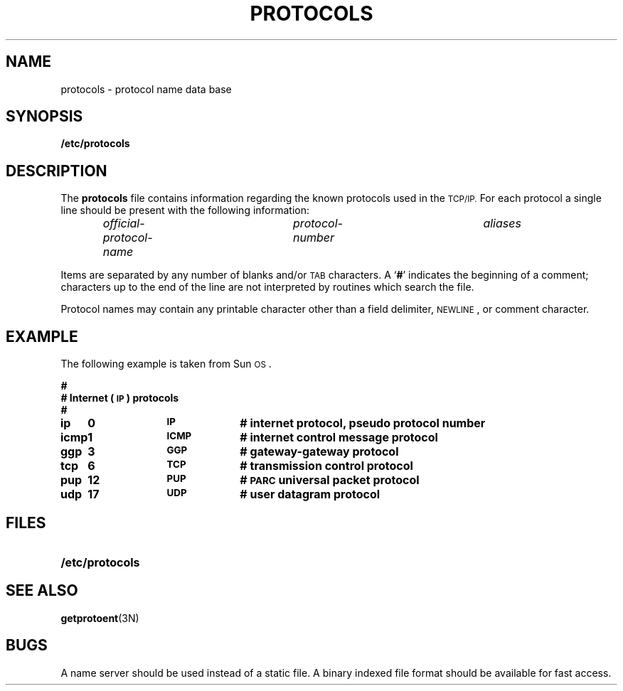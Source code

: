 .\" @(#)protocols.5 1.1 92/07/30 SMI; from UCB 4.2
.TH PROTOCOLS 5 "18 December 1989"
.SH NAME
protocols \- protocol name data base
.SH SYNOPSIS
.B /etc/protocols
.SH DESCRIPTION
.IX  "protocols file"  ""  "\fLprotocols\fP \(em protocol name data base"
.LP
The
.B protocols
file contains information regarding
the known protocols used in the
.SM TCP/IP.
For each protocol a single line
should be present with the following information:
.IP
.I official-protocol-name	protocol-number	aliases
.LP
Items are separated by any number of blanks and/or
.SM TAB
characters.  A
.RB ` # '
indicates the beginning of a comment;
characters up to the end of the line are
not interpreted by routines which search the file.
.LP
Protocol names may contain any printable
character other than a field delimiter,
.SM NEWLINE\s0,
or comment character.
.SH EXAMPLE
.LP
The following example is taken from Sun\s-1OS\s0.
.LP
.nf
.ft B
.ta +1.0i +1.0i +1.0i
#
# Internet (\s-1IP\s0) protocols
#
ip	0	\s-1IP\s0	# internet protocol, pseudo protocol number
icmp	1	\s-1ICMP\s0	# internet control message protocol
ggp	3	\s-1GGP\s0	# gateway-gateway protocol
tcp	6	\s-1TCP\s0	# transmission control protocol
pup	12	\s-1PUP\s0	# \s-1PARC\s0 universal packet protocol
udp	17	\s-1UDP\s0	# user datagram protocol
.fi
.ft R
.SH FILES
.PD 0
.TP 20
.B /etc/protocols
.PD
.SH "SEE ALSO"
.BR getprotoent (3N)
.SH BUGS
A name server should be used instead of a static file.
A binary indexed file format should be available for fast access.
